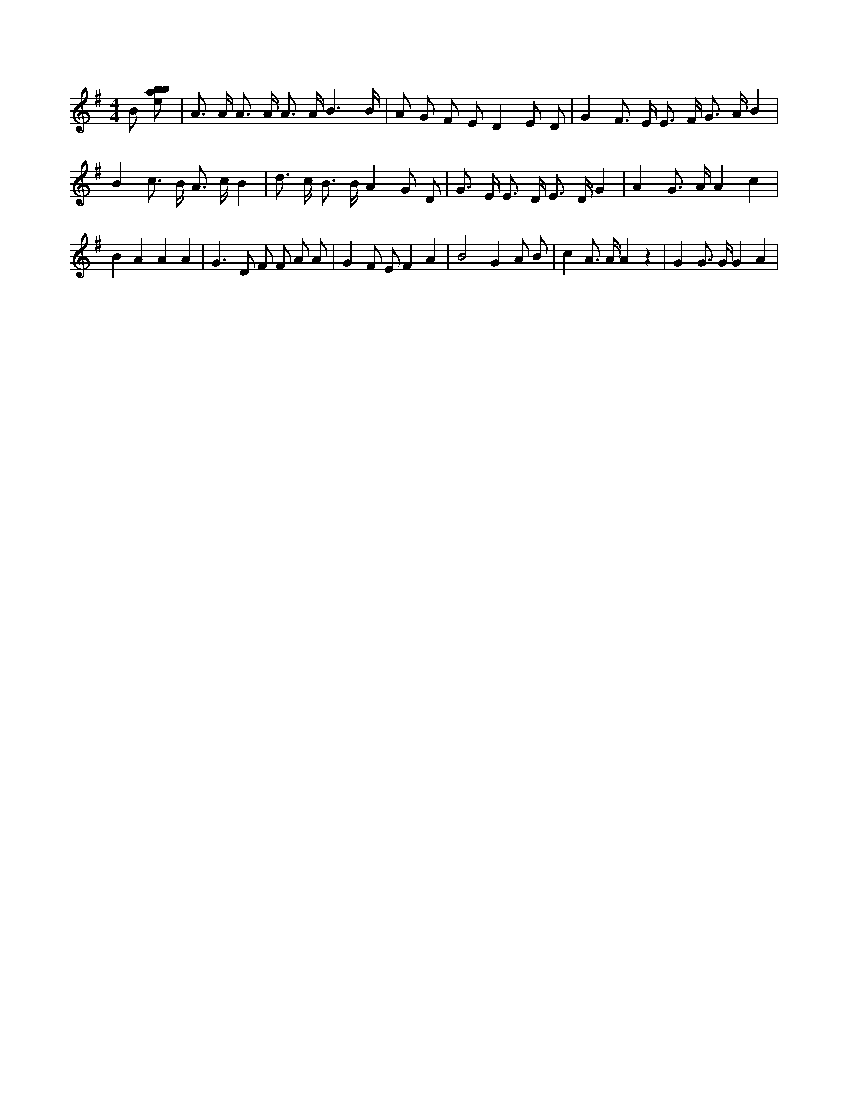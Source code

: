 X:455
L:1/8
M:4/4
K:Gclef
B [ebab] | A > A A > A A > A B3 /2 B/2 | A G F E D2 E D | G2 F > E E > F G > A B2 | B2 c > B A > c B2 | d > c B > B A2 G D | G > E E > D E > D G2 | A2 G > A A2 c2 | B2 A2 A2 A2 | G2 > D2 F F A A | G2 F E F2 A2 | B4 G2 A B | c2 A > A A2 z2 | G2 G > G G2 A2 |
